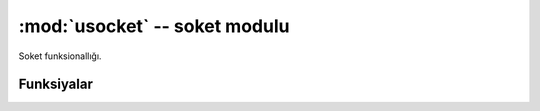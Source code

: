 :mod:`usocket` -- soket modulu
==============================

.. module:: usocket
   :synopsis: soket modulu

Soket funksionallığı.

Funksiyalar
-----------

.. function:: getaddrinfo(host, port)


.. function:: socket(family=AF_INET, type=SOCK_STREAM, fileno=-1)

   Soket yaradın.
